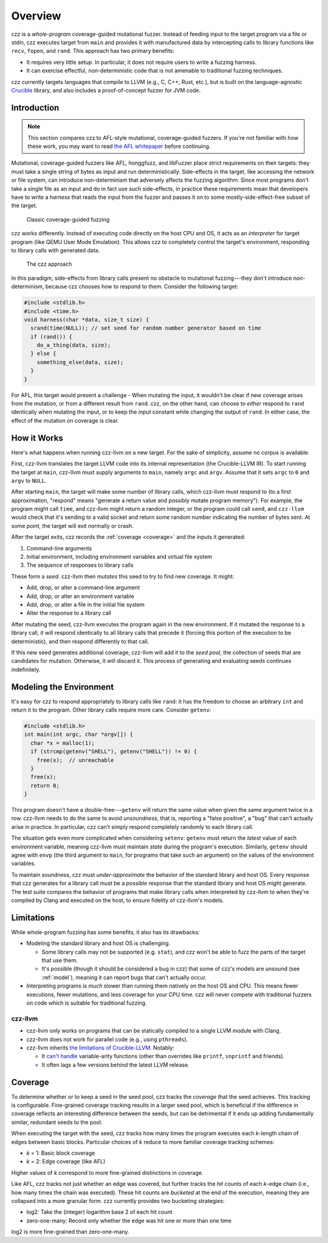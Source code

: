 ========
Overview
========

..
  This section is duplicated in the README and index.rst.

czz is a *whole-program* coverage-guided mutational fuzzer. Instead of feeding
input to the target program via a file or stdin, czz executes target from
``main`` and provides it with manufactured data by intercepting calls to library
functions like ``recv``, ``fopen``, and ``rand``. This approach has two primary
benefits:

- It requires very little setup. In particular, it does not require users to
  write a fuzzing harness.
- It can exercise effectful, non-deterministic code that is not amenable to
  traditional fuzzing techniques.

czz currently targets languages that compile to LLVM (e.g., C, C++, Rust, etc.),
but is built on the language-agnostic
`Crucible <https://github.com/GaloisInc/crucible>`_ library, and also includes
a proof-of-concept fuzzer for JVM code.

Introduction
============

.. note::

  This section compares czz to AFL-style mutational, coverage-guided fuzzers. If
  you're not familiar with how these work, you may want to read `the AFL
  whitepaper <https://lcamtuf.coredump.cx/afl/technical_details.txt>`_ before
  continuing.

Mutational, coverage-guided fuzzers like AFL, honggfuzz, and libFuzzer place
strict requirements on their targets: they must take a single string of bytes as
input and run deterministically. Side-effects in the target, like accessing the
network or file system, can introduce non-determinism that adversely affects the
fuzzing algorithm. Since most programs don't take a single file as an input and
do in fact use such side-effects, in practice these requirements mean that
developers have to write a *harness* that reads the input from the fuzzer and
passes it on to some mostly-side-effect-free subset of the target.

.. figure:: img/classic.svg

   Classic coverage-guided fuzzing

czz works differently. Instead of executing code directly on the host CPU and
OS, it acts as an *interpreter* for target program (like QEMU User Mode
Emulation). This allows czz to completely control the target's environment,
responding to library calls with generated data.

.. figure:: img/czz.svg

   The czz approach

In this paradigm, side-effects from library calls present no obstacle to
mutational fuzzing---they don't introduce non-determinism, because czz chooses
how to respond to them. Consider the following target:

.. code-block:: c

  #include <stdlib.h>
  #include <time.h>
  void harness(char *data, size_t size) {
    srand(time(NULL)); // set seed for random number generator based on time
    if (rand()) {
      do_a_thing(data, size);
    } else {
      something_else(data, size);
    }
  }

For AFL, this target would present a challenge - When mutating the input, it
wouldn't be clear if new coverage arises from the mutation, or from a different
result from ``rand``. czz, on the other hand, can choose to *either* respond to
``rand`` identically when mutating the input, or to keep the *input* constant
while changing the output of ``rand``. In either case, the effect of the
mutation on coverage is clear.

How it Works
============

Here's what happens when running czz-llvm on a new target. For the sake of
simplicity, assume no corpus is available.

First, czz-llvm translates the target LLVM code into its internal representation
(the Crucible-LLVM IR). To start running the target at ``main``, czz-llvm must
supply arguments to ``main``, namely ``argc`` and ``argv``. Assume that it sets
``argc`` to ``0`` and ``argv`` to ``NULL``.

After starting ``main``, the target will make some number of library calls,
which czz-llvm must respond to (to a first approximation, "respond" means
"generate a return value and possibly mutate program memory"). For example, the
program might call ``time``, and czz-llvm might return a random integer, or the
program could call ``send``, and ``czz-llvm`` would check that it's sending to a
valid socket and return some random number indicating the number of bytes sent.
At some point, the target will exit normally or crash.

After the target exits, czz records the :ref:`coverage <coverage>` and the
inputs it generated:

1. Command-line arguments
2. Initial environment, including environment variables and virtual file system
3. The sequence of responses to library calls

These form a *seed*. czz-llvm then *mutates* this seed to try to find new
coverage. It might:

- Add, drop, or alter a command-line argument
- Add, drop, or alter an environment variable
- Add, drop, or alter a file in the initial file system
- Alter the response to a library call

After mutating the seed, czz-llvm executes the program again in the new
environment. If it mutated the response to a library call, it will respond
identically to all library calls that precede it (forcing this portion of the
execution to be deterministic), and then respond differently to that call.

If this new seed generates additional coverage, czz-llvm will add it to the
*seed pool*, the collection of seeds that are candidates for mutation.
Otherwise, it will discard it. This process of generating and evaluating seeds
continues indefinitely.

.. _model:

Modeling the Environment
========================

It's easy for czz to respond appropriately to library calls like ``rand``: it
has the freedom to choose an arbitrary ``int`` and return it to the program.
Other library calls require more care. Consider ``getenv``:

.. code-block:: c

  #include <stdlib.h>
  int main(int argc, char *argv[]) {
    char *x = malloc(1);
    if (strcmp(getenv("SHELL"), getenv("SHELL")) != 0) {
      free(x);  // unreachable
    }
    free(x);
    return 0;
  }

This program doesn't have a double-free---``getenv`` will return the same value
when given the same argument twice in a row. czz-llvm needs to do the same to
avoid *unsoundness*, that is, reporting a "false positive", a "bug" that can't
actually arise in practice. In particular, czz can't simply respond completely
randomly to each library call.

The situation gets even more complicated when considering ``setenv``: ``getenv``
must return the *latest* value of each environment variable, meaning czz-llvm
must maintain *state* during the program's execution. Similarly, ``getenv``
should agree with ``envp`` (the third argument to ``main``, for programs that
take such an argument) on the values of the environment variables.

To maintain soundness, czz must *under-approximate* the behavior of the standard
library and host OS. Every response that czz generates for a library call must
be a *possible* response that the standard library and host OS might generate.
The test suite compares the behavior of programs that make library calls when
interpreted by czz-llvm to when they're compiled by Clang and executed on the
host, to ensure fidelity of czz-llvm's models.

.. _limitations:

Limitations
===========

While whole-program fuzzing has some benefits, it also has its drawbacks:

- Modeling the standard library and host OS is challenging.

  * Some library calls may not be supported (e.g. ``stat``), and czz won't be
    able to fuzz the parts of the target that use them.

  * It's possible (though it should be considered a bug in czz) that some of
    czz's models are unsound (see :ref:`model`), meaning it can report bugs that
    can't actually occur.

- Interpreting programs is *much* slower than running them natively on the host
  OS and CPU. This means fewer executions, fewer mutations, and less coverage
  for your CPU time. czz will never compete with traditional fuzzers on code
  which is suitable for traditional fuzzing.

czz-llvm
--------

- czz-llvm only works on programs that can be statically compiled to a single
  LLVM module with Clang.

- czz-llvm does not work for parallel code (e.g., using ``pthreads``).

- czz-llvm inherits `the limitations of Crucible-LLVM
  <https://github.com/GaloisInc/crucible/blob/master/crucible-llvm/doc/limitations.md>`_.
  Notably:

  * It `can't handle <https://github.com/GaloisInc/crucible/issues/857>`_
    variable-arity functions (other than overrides like ``printf``,
    ``snprintf`` and friends).

  * It often lags a few versions behind the latest LLVM release.

.. _coverage:

Coverage
========

To determine whether or to keep a seed in the seed pool, czz tracks the
*coverage* that the seed achieves. This tracking is configurable. Fine-grained
coverage tracking results in a larger seed pool, which is beneficial if the
difference in coverage reflects an interesting difference between the seeds, but
can be detrimental if it ends up adding fundamentally similar, redundant seeds
to the pool.

When executing the target with the seed, czz tracks how many times the program
executes each *k*-length chain of edges between basic blocks. Particular choices
of *k* reduce to more familiar coverage tracking schemes:

- *k* = 1: Basic block coverage
- *k* = 2: Edge coverage (like AFL)

Higher values of *k* correspond to more fine-grained distinctions in coverage.

Like AFL, czz tracks not just whether an edge was covered, but further tracks
the *hit counts* of each *k*-edge chain (i.e., how many times the chain was
executed). These hit counts are *bucketed* at the end of the execution, meaning
they are collapsed into a more granular form. czz currently provides two
bucketing strategies:

- log2: Take the (integer) logarithm base 2 of each hit count
- zero-one-many: Record only whether the edge was hit one or more than one time

log2 is more fine-grained than zero-one-many.

.. TODO(lb): examples
